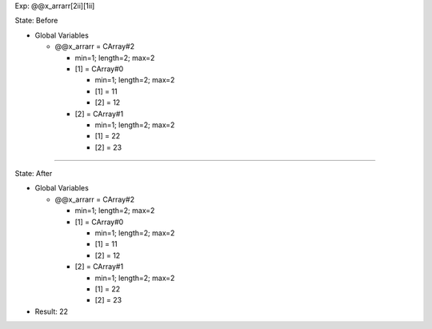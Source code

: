 Exp: @@x_arrarr[2ii][1ii]

State: Before

* Global Variables

  * @@x_arrarr = CArray#2

    * min=1; length=2; max=2

    * [1] = CArray#0

      * min=1; length=2; max=2

      * [1] = 11

      * [2] = 12

    * [2] = CArray#1

      * min=1; length=2; max=2

      * [1] = 22

      * [2] = 23

----

State: After

* Global Variables

  * @@x_arrarr = CArray#2

    * min=1; length=2; max=2

    * [1] = CArray#0

      * min=1; length=2; max=2

      * [1] = 11

      * [2] = 12

    * [2] = CArray#1

      * min=1; length=2; max=2

      * [1] = 22

      * [2] = 23

* Result: 22
